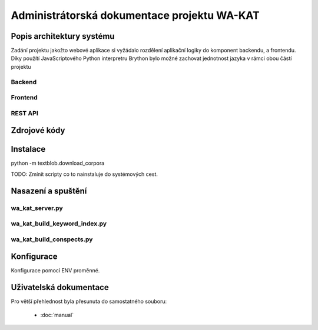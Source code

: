 Administrátorská dokumentace projektu WA-KAT
=============================================

Popis architektury systému
--------------------------

Zadání projektu jakožto webové aplikace si vyžádalo rozdělení aplikační logiky do komponent backendu, a frontendu. Díky použítí JavaScriptového Python interpretru Brython bylo možné zachovat jednotnost jazyka v rámci obou částí projektu

Backend
+++++++

Frontend
++++++++

REST API
++++++++



Zdrojové kódy
-------------



Instalace
---------

python -m textblob.download_corpora

TODO: Zmínit scripty co to nainstaluje do systémových cest.



Nasazení a spuštění
-------------------

wa_kat_server.py
++++++++++++++++

wa_kat_build_keyword_index.py
+++++++++++++++++++++++++++++

wa_kat_build_conspects.py
+++++++++++++++++++++++++



Konfigurace
-----------

Konfigurace pomocí ENV proměnné.



Uživatelská dokumentace
-----------------------


Pro větší přehlednost byla přesunuta do samostatného souboru:

    - :doc:`manual`
